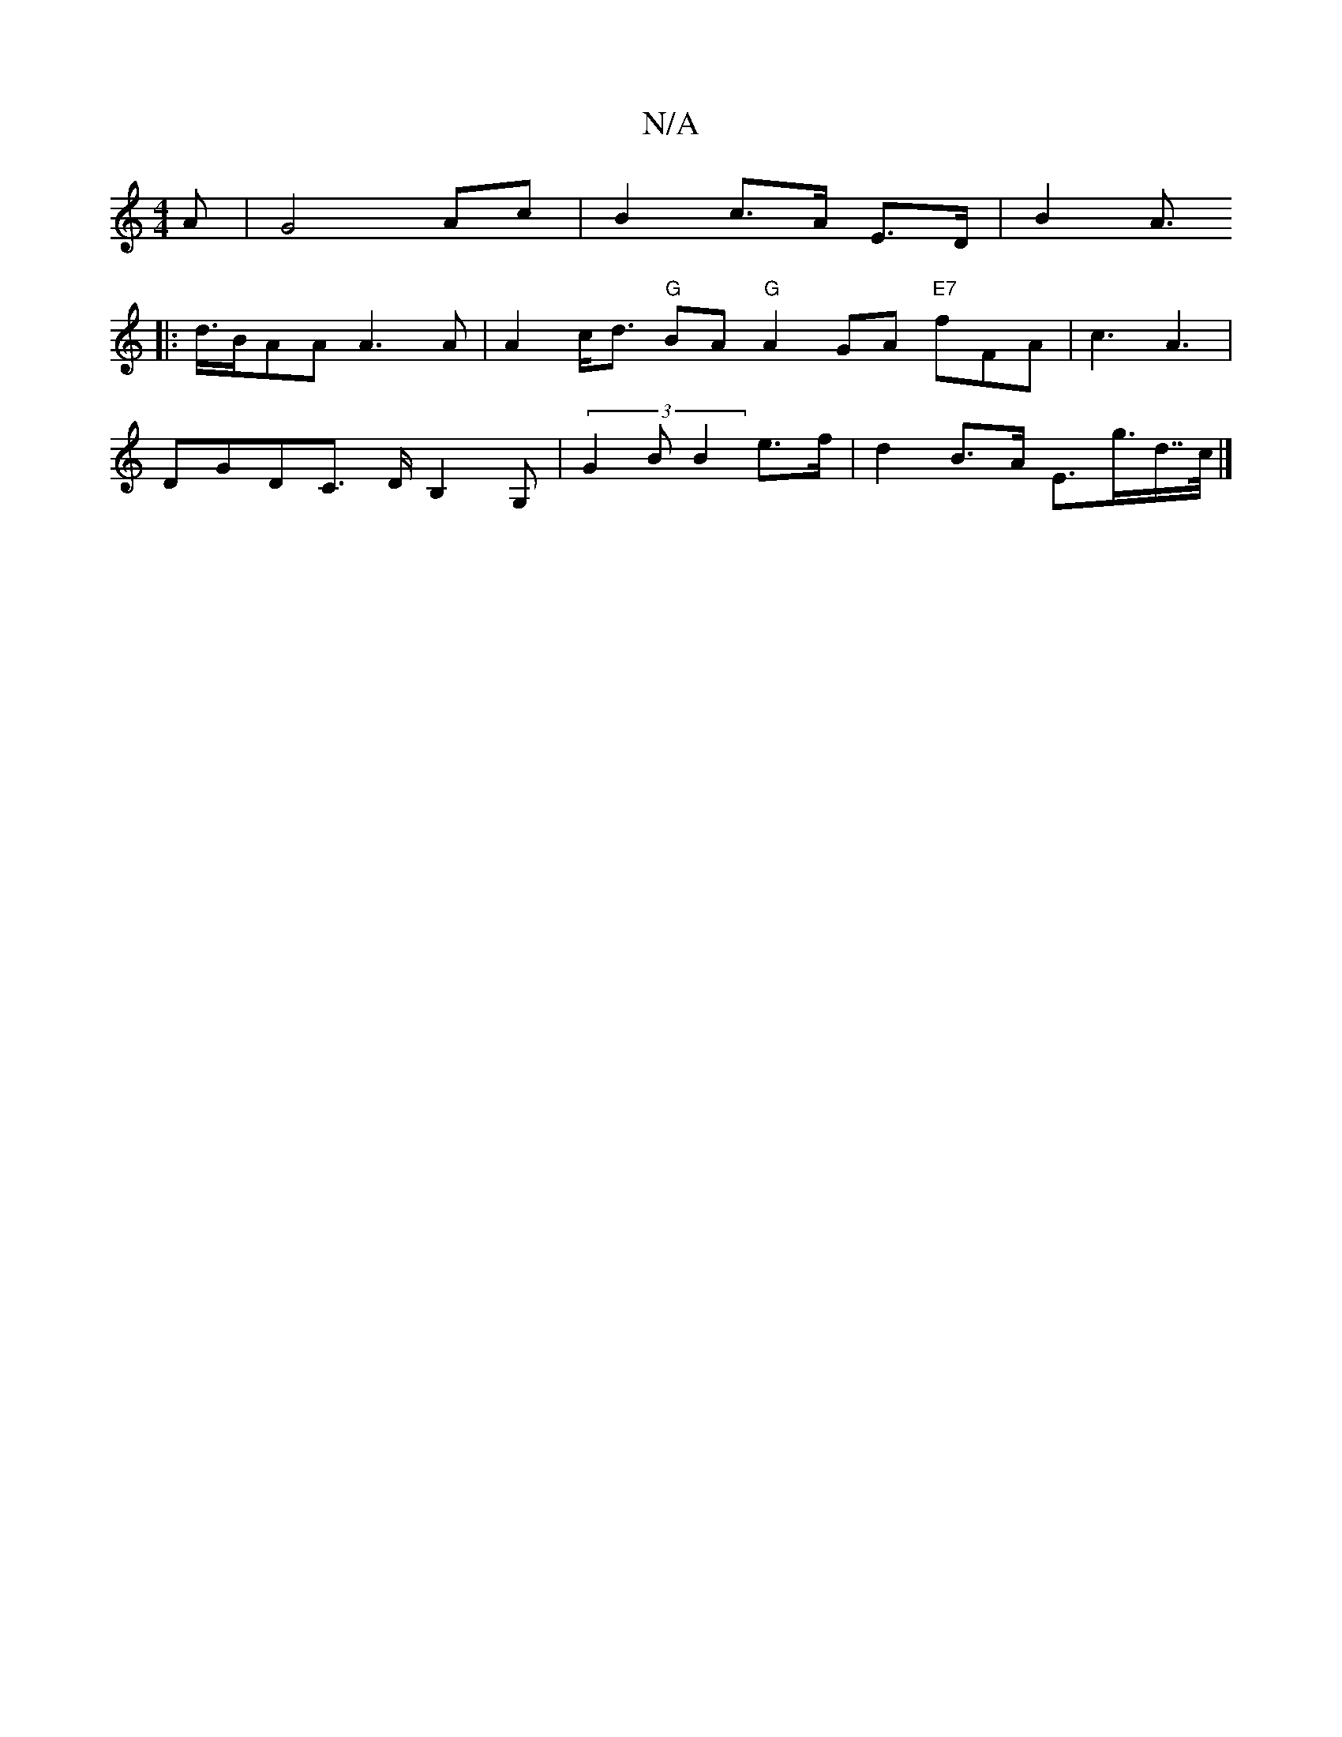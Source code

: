 X:1
T:N/A
M:4/4
R:N/A
K:Cmajor
A | G4 Ac | B2 c>A E>D | B2-A>
|:d>BAA A3A | A2 c<d "G"BA "G"A2 GA "E7"fFA | c3 A3 |
DGDC ,>DB,2G, | (3G2B B2 e>f | d2 B>A E>g>d>>c|]

|: EB c/=B/2 B>A TG>B |[2 CA, D2 (3EFF | D2 G>B A>ef>d B>d:|
[2 A